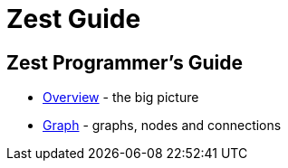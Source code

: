 = Zest Guide

== Zest Programmer's Guide

* link:overview.html[Overview] - the big picture
* link:graph.html[Graph] - graphs, nodes and connections

